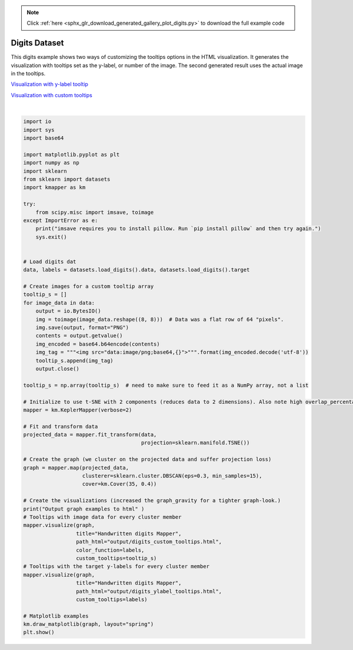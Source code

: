 .. note::
    :class: sphx-glr-download-link-note

    Click :ref:`here <sphx_glr_download_generated_gallery_plot_digits.py>` to download the full example code
.. rst-class:: sphx-glr-example-title

.. _sphx_glr_generated_gallery_plot_digits.py:


Digits Dataset
================

This digits example shows two ways of customizing the tooltips options in the HTML visualization. It generates the visualization with tooltips set as the y-label, or number of the image. The second generated result uses the actual image in the tooltips. 

`Visualization with y-label tooltip <../../_static/digits_ylabel_tooltips.html>`_

`Visualization with custom tooltips <../../_static/digits_custom_tooltips.html>`_


.. image:: /generated/gallery/images/sphx_glr_plot_digits_001.png
    :class: sphx-glr-single-img


.. rst-class:: sphx-glr-script-out

 Out:

 .. code-block:: none

    KeplerMapper(verbose=2)
    ..Composing projection pipeline of length 1:
            Projections: TSNE(angle=0.5, early_exaggeration=12.0, init='random', learning_rate=200.0,
       method='barnes_hut', metric='euclidean', min_grad_norm=1e-07,
       n_components=2, n_iter=1000, n_iter_without_progress=300,
       perplexity=30.0, random_state=None, verbose=0)
            Distance matrices: False
            Scalers: MinMaxScaler(copy=True, feature_range=(0, 1))
    ..Projecting on data shaped (1797, 64)

    ..Projecting data using: 
            TSNE(angle=0.5, early_exaggeration=12.0, init='random', learning_rate=200.0,
       method='barnes_hut', metric='euclidean', min_grad_norm=1e-07,
       n_components=2, n_iter=1000, n_iter_without_progress=300,
       perplexity=30.0, random_state=None, verbose=2)

    [t-SNE] Computing 91 nearest neighbors...
    [t-SNE] Indexed 1797 samples in 0.002s...
    [t-SNE] Computed neighbors for 1797 samples in 0.311s...
    [t-SNE] Computed conditional probabilities for sample 1000 / 1797
    [t-SNE] Computed conditional probabilities for sample 1797 / 1797
    [t-SNE] Mean sigma: 8.121136
    [t-SNE] Computed conditional probabilities in 0.089s
    [t-SNE] Iteration 50: error = 75.5607758, gradient norm = 0.1324439 (50 iterations in 0.987s)
    [t-SNE] Iteration 100: error = 64.0872498, gradient norm = 0.0531824 (50 iterations in 0.569s)
    [t-SNE] Iteration 150: error = 62.6140709, gradient norm = 0.0351771 (50 iterations in 0.554s)
    [t-SNE] Iteration 200: error = 62.1142731, gradient norm = 0.0276543 (50 iterations in 0.543s)
    [t-SNE] Iteration 250: error = 61.8839035, gradient norm = 0.0306578 (50 iterations in 0.542s)
    [t-SNE] KL divergence after 250 iterations with early exaggeration: 61.883904
    [t-SNE] Iteration 300: error = 1.0669582, gradient norm = 0.0009094 (50 iterations in 0.526s)
    [t-SNE] Iteration 350: error = 0.8864648, gradient norm = 0.0004199 (50 iterations in 0.513s)
    [t-SNE] Iteration 400: error = 0.8296416, gradient norm = 0.0002803 (50 iterations in 0.509s)
    [t-SNE] Iteration 450: error = 0.8034588, gradient norm = 0.0002075 (50 iterations in 0.510s)
    [t-SNE] Iteration 500: error = 0.7891181, gradient norm = 0.0001700 (50 iterations in 0.511s)
    [t-SNE] Iteration 550: error = 0.7798692, gradient norm = 0.0001618 (50 iterations in 0.513s)
    [t-SNE] Iteration 600: error = 0.7733858, gradient norm = 0.0001280 (50 iterations in 0.513s)
    [t-SNE] Iteration 650: error = 0.7688195, gradient norm = 0.0001267 (50 iterations in 0.505s)
    [t-SNE] Iteration 700: error = 0.7650961, gradient norm = 0.0001246 (50 iterations in 0.502s)
    [t-SNE] Iteration 750: error = 0.7622283, gradient norm = 0.0001175 (50 iterations in 0.500s)
    [t-SNE] Iteration 800: error = 0.7591587, gradient norm = 0.0001101 (50 iterations in 0.498s)
    [t-SNE] Iteration 850: error = 0.7565409, gradient norm = 0.0001135 (50 iterations in 0.497s)
    [t-SNE] Iteration 900: error = 0.7549771, gradient norm = 0.0001124 (50 iterations in 0.492s)
    [t-SNE] Iteration 950: error = 0.7535065, gradient norm = 0.0000926 (50 iterations in 0.484s)
    [t-SNE] Iteration 1000: error = 0.7522733, gradient norm = 0.0000857 (50 iterations in 0.485s)
    [t-SNE] KL divergence after 1000 iterations: 0.752273

    ..Scaling with: MinMaxScaler(copy=True, feature_range=(0, 1))

    Mapping on data shaped (1797, 2) using lens shaped (1797, 2)

    Minimal points in hypercube before clustering: 15
    Creating 1225 hypercubes.
    Cube_0 is empty.

    Cube_1 is empty.

    Cube_2 is empty.

    Cube_3 is empty.

       > Found 1 clusters in hypercube 4.
       > Found 1 clusters in hypercube 5.
    Cube_6 is empty.

    Cube_7 is empty.

    Cube_8 is empty.

       > Found 1 clusters in hypercube 9.
    Cube_10 is empty.

    Cube_11 is empty.

    Cube_12 is empty.

       > Found 1 clusters in hypercube 13.
       > Found 1 clusters in hypercube 14.
       > Found 1 clusters in hypercube 15.
       > Found 1 clusters in hypercube 16.
       > Found 1 clusters in hypercube 17.
    Cube_18 is empty.

    Cube_19 is empty.

       > Found 1 clusters in hypercube 20.
       > Found 1 clusters in hypercube 21.
       > Found 1 clusters in hypercube 22.
    Cube_23 is empty.

    Cube_24 is empty.

       > Found 1 clusters in hypercube 25.
       > Found 1 clusters in hypercube 26.
       > Found 1 clusters in hypercube 27.
       > Found 1 clusters in hypercube 28.
       > Found 1 clusters in hypercube 29.
    Cube_30 is empty.

    Cube_31 is empty.

       > Found 1 clusters in hypercube 32.
       > Found 1 clusters in hypercube 33.
       > Found 1 clusters in hypercube 34.
       > Found 1 clusters in hypercube 35.
    Cube_36 is empty.

    Cube_37 is empty.

    Cube_38 is empty.

       > Found 1 clusters in hypercube 39.
       > Found 1 clusters in hypercube 40.
       > Found 1 clusters in hypercube 41.
       > Found 1 clusters in hypercube 42.
    Cube_43 is empty.

    Cube_44 is empty.

       > Found 1 clusters in hypercube 45.
       > Found 1 clusters in hypercube 46.
    Cube_47 is empty.

    Cube_48 is empty.

    Cube_49 is empty.

    Cube_50 is empty.

    Cube_51 is empty.

    Cube_52 is empty.

    Cube_53 is empty.

    Cube_54 is empty.

    Cube_55 is empty.

    Cube_56 is empty.

       > Found 1 clusters in hypercube 57.
       > Found 1 clusters in hypercube 58.
       > Found 1 clusters in hypercube 59.
    Cube_60 is empty.

    Cube_61 is empty.

    Cube_62 is empty.

    Cube_63 is empty.

    Cube_64 is empty.

    Cube_65 is empty.

    Cube_66 is empty.

       > Found 1 clusters in hypercube 67.
       > Found 1 clusters in hypercube 68.
       > Found 1 clusters in hypercube 69.
    Cube_70 is empty.

    Cube_71 is empty.

    Cube_72 is empty.

    Cube_73 is empty.

    Cube_74 is empty.

    Cube_75 is empty.

    Cube_76 is empty.

    Cube_77 is empty.

    Cube_78 is empty.

    Cube_79 is empty.

    Cube_80 is empty.

    Cube_81 is empty.

    Cube_82 is empty.

    Cube_83 is empty.

    Cube_84 is empty.

    Cube_85 is empty.

       > Found 1 clusters in hypercube 86.
       > Found 1 clusters in hypercube 87.
       > Found 1 clusters in hypercube 88.
    Cube_89 is empty.

    Cube_90 is empty.

    Cube_91 is empty.

    Cube_92 is empty.

    Cube_93 is empty.

       > Found 1 clusters in hypercube 94.
       > Found 1 clusters in hypercube 95.
       > Found 1 clusters in hypercube 96.
       > Found 1 clusters in hypercube 97.
    Cube_98 is empty.

    Cube_99 is empty.

    Cube_100 is empty.

    Cube_101 is empty.

       > Found 1 clusters in hypercube 102.
    Cube_103 is empty.

    Cube_104 is empty.

    Cube_105 is empty.

       > Found 1 clusters in hypercube 106.
    Cube_107 is empty.

    Cube_108 is empty.

    Cube_109 is empty.

    Cube_110 is empty.

    Cube_111 is empty.

    Cube_112 is empty.

    Cube_113 is empty.

    Cube_114 is empty.

       > Found 1 clusters in hypercube 115.
       > Found 1 clusters in hypercube 116.
       > Found 1 clusters in hypercube 117.
    Cube_118 is empty.

    Cube_119 is empty.

    Cube_120 is empty.

    Cube_121 is empty.

    Cube_122 is empty.

       > Found 1 clusters in hypercube 123.
       > Found 1 clusters in hypercube 124.
       > Found 1 clusters in hypercube 125.
    Cube_126 is empty.

    Cube_127 is empty.

    Cube_128 is empty.

    Cube_129 is empty.

    Cube_130 is empty.

    Cube_131 is empty.

    Cube_132 is empty.

    Cube_133 is empty.

    Cube_134 is empty.

    Cube_135 is empty.

       > Found 1 clusters in hypercube 136.
       > Found 1 clusters in hypercube 137.
       > Found 1 clusters in hypercube 138.
    Cube_139 is empty.

    Cube_140 is empty.

    Cube_141 is empty.

    Cube_142 is empty.

    Cube_143 is empty.

    Cube_144 is empty.

    Cube_145 is empty.

    Cube_146 is empty.

    Cube_147 is empty.

    Cube_148 is empty.

    Cube_149 is empty.

    Cube_150 is empty.

    Cube_151 is empty.

       > Found 1 clusters in hypercube 152.
       > Found 1 clusters in hypercube 153.
       > Found 1 clusters in hypercube 154.
    Cube_155 is empty.

    Cube_156 is empty.

    Cube_157 is empty.

    Cube_158 is empty.

       > Found 1 clusters in hypercube 159.
    Cube_160 is empty.

       > Found 1 clusters in hypercube 161.
       > Found 1 clusters in hypercube 162.
    Cube_163 is empty.

    Cube_164 is empty.

    Cube_165 is empty.

    Cube_166 is empty.

    Cube_167 is empty.

    Cube_168 is empty.

    Cube_169 is empty.

    Cube_170 is empty.

    Cube_171 is empty.

    Cube_172 is empty.

       > Found 1 clusters in hypercube 173.
    Cube_174 is empty.

    Cube_175 is empty.

    Cube_176 is empty.

       > Found 1 clusters in hypercube 177.
       > Found 1 clusters in hypercube 178.
    Cube_179 is empty.

    Cube_180 is empty.

    Cube_181 is empty.

    Cube_182 is empty.

    Cube_183 is empty.

       > Found 1 clusters in hypercube 184.
       > Found 1 clusters in hypercube 185.
    Cube_186 is empty.

    Cube_187 is empty.

    Cube_188 is empty.

    Cube_189 is empty.

    Cube_190 is empty.

    Cube_191 is empty.

    Cube_192 is empty.

    Cube_193 is empty.

    Cube_194 is empty.

       > Found 1 clusters in hypercube 195.
       > Found 1 clusters in hypercube 196.
    Cube_197 is empty.

    Cube_198 is empty.

    Cube_199 is empty.

       > Found 1 clusters in hypercube 200.
       > Found 1 clusters in hypercube 201.
    Cube_202 is empty.

    Cube_203 is empty.

    Cube_204 is empty.

    Cube_205 is empty.

    Cube_206 is empty.

    Cube_207 is empty.

    Cube_208 is empty.

    Cube_209 is empty.

    Cube_210 is empty.

    Cube_211 is empty.

    Cube_212 is empty.

    Cube_213 is empty.

    Cube_214 is empty.

       > Found 1 clusters in hypercube 215.
       > Found 1 clusters in hypercube 216.
       > Found 1 clusters in hypercube 217.
       > Found 1 clusters in hypercube 218.
    Cube_219 is empty.

    Cube_220 is empty.

       > Found 1 clusters in hypercube 221.
    Cube_222 is empty.

    Cube_223 is empty.

    Cube_224 is empty.

    Cube_225 is empty.

    Cube_226 is empty.

    Cube_227 is empty.

    Cube_228 is empty.

    Cube_229 is empty.

    Cube_230 is empty.

    Cube_231 is empty.

    Cube_232 is empty.

    Cube_233 is empty.

    Cube_234 is empty.

    Cube_235 is empty.

       > Found 1 clusters in hypercube 236.
    Cube_237 is empty.

    Cube_238 is empty.

    Cube_239 is empty.

    Cube_240 is empty.

       > Found 1 clusters in hypercube 241.
    Cube_242 is empty.

    Cube_243 is empty.

    Cube_244 is empty.

       > Found 1 clusters in hypercube 245.
       > Found 1 clusters in hypercube 246.
       > Found 1 clusters in hypercube 247.
    Cube_248 is empty.

    Cube_249 is empty.

    Cube_250 is empty.

    Cube_251 is empty.

    Cube_252 is empty.

    Cube_253 is empty.

    Cube_254 is empty.

       > Found 1 clusters in hypercube 255.
       > Found 1 clusters in hypercube 256.
       > Found 1 clusters in hypercube 257.
    Cube_258 is empty.

    Cube_259 is empty.

       > Found 1 clusters in hypercube 260.
       > Found 1 clusters in hypercube 261.
    Cube_262 is empty.

    Cube_263 is empty.

       > Found 1 clusters in hypercube 264.
    Cube_265 is empty.

    Cube_266 is empty.

    Cube_267 is empty.

    Cube_268 is empty.

    Cube_269 is empty.

       > Found 1 clusters in hypercube 270.
       > Found 1 clusters in hypercube 271.
       > Found 1 clusters in hypercube 272.
    Cube_273 is empty.

    Cube_274 is empty.

    Cube_275 is empty.

    Cube_276 is empty.

    Cube_277 is empty.

    Cube_278 is empty.

    Cube_279 is empty.

       > Found 1 clusters in hypercube 280.
       > Found 1 clusters in hypercube 281.
       > Found 1 clusters in hypercube 282.
    Cube_283 is empty.

    Cube_284 is empty.

       > Found 1 clusters in hypercube 285.
       > Found 1 clusters in hypercube 286.
    Cube_287 is empty.

    Cube_288 is empty.

       > Found 1 clusters in hypercube 289.
    Cube_290 is empty.

    Cube_291 is empty.

    Cube_292 is empty.

    Cube_293 is empty.

    Cube_294 is empty.

    Cube_295 is empty.

       > Found 1 clusters in hypercube 296.
       > Found 1 clusters in hypercube 297.
       > Found 1 clusters in hypercube 298.
    Cube_299 is empty.

    Cube_300 is empty.

    Cube_301 is empty.

    Cube_302 is empty.

    Cube_303 is empty.

       > Found 1 clusters in hypercube 304.
    Cube_305 is empty.

    Cube_306 is empty.

       > Found 1 clusters in hypercube 307.
       > Found 1 clusters in hypercube 308.
       > Found 1 clusters in hypercube 309.
    Cube_310 is empty.

    Cube_311 is empty.

    Cube_312 is empty.

    Cube_313 is empty.

    Cube_314 is empty.

       > Found 1 clusters in hypercube 315.
       > Found 1 clusters in hypercube 316.
       > Found 1 clusters in hypercube 317.
    Cube_318 is empty.

    Cube_319 is empty.

    Cube_320 is empty.

    Cube_321 is empty.

    Cube_322 is empty.

    Cube_323 is empty.

    Cube_324 is empty.

    Cube_325 is empty.

    Cube_326 is empty.

    Cube_327 is empty.

    Cube_328 is empty.

    Cube_329 is empty.

    Cube_330 is empty.

       > Found 1 clusters in hypercube 331.
       > Found 1 clusters in hypercube 332.
       > Found 1 clusters in hypercube 333.
    Cube_334 is empty.

    Cube_335 is empty.

    Cube_336 is empty.

    Cube_337 is empty.

    Cube_338 is empty.

    Cube_339 is empty.

       > Found 1 clusters in hypercube 340.
    Cube_341 is empty.

    Cube_342 is empty.

    Cube_343 is empty.

    Cube_344 is empty.

    Cube_345 is empty.

    Cube_346 is empty.

       > Found 1 clusters in hypercube 347.
       > Found 1 clusters in hypercube 348.
    Cube_349 is empty.

    Cube_350 is empty.

    Cube_351 is empty.

    Cube_352 is empty.

    Cube_353 is empty.

    Cube_354 is empty.

    Cube_355 is empty.

    Cube_356 is empty.

    Cube_357 is empty.

    Cube_358 is empty.

    Cube_359 is empty.

    Cube_360 is empty.

    Cube_361 is empty.

    Cube_362 is empty.

    Cube_363 is empty.

    Cube_364 is empty.

    Cube_365 is empty.

    Cube_366 is empty.

    Cube_367 is empty.

    Cube_368 is empty.

    Cube_369 is empty.

    Cube_370 is empty.

    Cube_371 is empty.

    Cube_372 is empty.

    Cube_373 is empty.

    Cube_374 is empty.

    Cube_375 is empty.

    Cube_376 is empty.

    Cube_377 is empty.

    Cube_378 is empty.

    Cube_379 is empty.

    Cube_380 is empty.

       > Found 1 clusters in hypercube 381.
       > Found 1 clusters in hypercube 382.
       > Found 1 clusters in hypercube 383.
    Cube_384 is empty.

    Cube_385 is empty.

    Cube_386 is empty.

    Cube_387 is empty.

       > Found 1 clusters in hypercube 388.
       > Found 1 clusters in hypercube 389.
       > Found 1 clusters in hypercube 390.
       > Found 1 clusters in hypercube 391.
    Cube_392 is empty.

    Cube_393 is empty.

    Cube_394 is empty.

    Cube_395 is empty.

    Cube_396 is empty.

    Cube_397 is empty.

    Cube_398 is empty.

    Cube_399 is empty.

    Cube_400 is empty.

    Cube_401 is empty.

    Cube_402 is empty.

       > Found 1 clusters in hypercube 403.
       > Found 1 clusters in hypercube 404.
       > Found 1 clusters in hypercube 405.
       > Found 1 clusters in hypercube 406.
    Cube_407 is empty.

    Cube_408 is empty.

    Cube_409 is empty.

    Cube_410 is empty.

    Cube_411 is empty.

       > Found 1 clusters in hypercube 412.
       > Found 1 clusters in hypercube 413.
    Cube_414 is empty.

    Cube_415 is empty.

    Cube_416 is empty.

    Cube_417 is empty.

       > Found 1 clusters in hypercube 418.
       > Found 1 clusters in hypercube 419.
       > Found 1 clusters in hypercube 420.
    Cube_421 is empty.

    Cube_422 is empty.

       > Found 1 clusters in hypercube 423.
    Cube_424 is empty.

    Cube_425 is empty.

       > Found 1 clusters in hypercube 426.
       > Found 1 clusters in hypercube 427.
    Cube_428 is empty.

    Cube_429 is empty.

       > Found 1 clusters in hypercube 430.
       > Found 1 clusters in hypercube 431.
    Cube_432 is empty.

       > Found 1 clusters in hypercube 433.
       > Found 1 clusters in hypercube 434.
       > Found 1 clusters in hypercube 435.
       > Found 1 clusters in hypercube 436.
       > Found 1 clusters in hypercube 437.
    Cube_438 is empty.

    Cube_439 is empty.

    Cube_440 is empty.

       > Found 1 clusters in hypercube 441.
    Cube_442 is empty.

    Cube_443 is empty.

    Cube_444 is empty.

    Cube_445 is empty.

       > Found 1 clusters in hypercube 446.
       > Found 1 clusters in hypercube 447.
       > Found 1 clusters in hypercube 448.
       > Found 1 clusters in hypercube 449.
    Cube_450 is empty.

    Cube_451 is empty.

       > Found 1 clusters in hypercube 452.
    Cube_453 is empty.

    Cube_454 is empty.

       > Found 1 clusters in hypercube 455.
       > Found 1 clusters in hypercube 456.
    Cube_457 is empty.

    Cube_458 is empty.

    Cube_459 is empty.

    Cube_460 is empty.


    Created 296 edges and 140 nodes in 0:00:00.196013.
    Output graph examples to html
    Wrote visualization to: output/digits_custom_tooltips.html
    Wrote visualization to: output/digits_ylabel_tooltips.html




|


.. code-block:: default


    import io
    import sys
    import base64

    import matplotlib.pyplot as plt
    import numpy as np
    import sklearn
    from sklearn import datasets
    import kmapper as km

    try:
        from scipy.misc import imsave, toimage
    except ImportError as e:
        print("imsave requires you to install pillow. Run `pip install pillow` and then try again.")
        sys.exit()


    # Load digits dat
    data, labels = datasets.load_digits().data, datasets.load_digits().target

    # Create images for a custom tooltip array
    tooltip_s = []
    for image_data in data:
        output = io.BytesIO()
        img = toimage(image_data.reshape((8, 8)))  # Data was a flat row of 64 "pixels".
        img.save(output, format="PNG")
        contents = output.getvalue()
        img_encoded = base64.b64encode(contents)
        img_tag = """<img src="data:image/png;base64,{}">""".format(img_encoded.decode('utf-8'))
        tooltip_s.append(img_tag)
        output.close()

    tooltip_s = np.array(tooltip_s)  # need to make sure to feed it as a NumPy array, not a list

    # Initialize to use t-SNE with 2 components (reduces data to 2 dimensions). Also note high overlap_percentage.
    mapper = km.KeplerMapper(verbose=2)

    # Fit and transform data
    projected_data = mapper.fit_transform(data,
                                          projection=sklearn.manifold.TSNE())

    # Create the graph (we cluster on the projected data and suffer projection loss)
    graph = mapper.map(projected_data,
                       clusterer=sklearn.cluster.DBSCAN(eps=0.3, min_samples=15),
                       cover=km.Cover(35, 0.4))

    # Create the visualizations (increased the graph_gravity for a tighter graph-look.)
    print("Output graph examples to html" )
    # Tooltips with image data for every cluster member
    mapper.visualize(graph,
                     title="Handwritten digits Mapper",
                     path_html="output/digits_custom_tooltips.html",
                     color_function=labels,
                     custom_tooltips=tooltip_s)
    # Tooltips with the target y-labels for every cluster member
    mapper.visualize(graph,
                     title="Handwritten digits Mapper",
                     path_html="output/digits_ylabel_tooltips.html",
                     custom_tooltips=labels)

    # Matplotlib examples
    km.draw_matplotlib(graph, layout="spring")
    plt.show()

.. rst-class:: sphx-glr-timing

   **Total running time of the script:** ( 0 minutes  12.870 seconds)


.. _sphx_glr_download_generated_gallery_plot_digits.py:


.. only :: html

 .. container:: sphx-glr-footer
    :class: sphx-glr-footer-example



  .. container:: sphx-glr-download

     :download:`Download Python source code: plot_digits.py <plot_digits.py>`



  .. container:: sphx-glr-download

     :download:`Download Jupyter notebook: plot_digits.ipynb <plot_digits.ipynb>`


.. only:: html

 .. rst-class:: sphx-glr-signature

    `Gallery generated by Sphinx-Gallery <https://sphinx-gallery.readthedocs.io>`_

